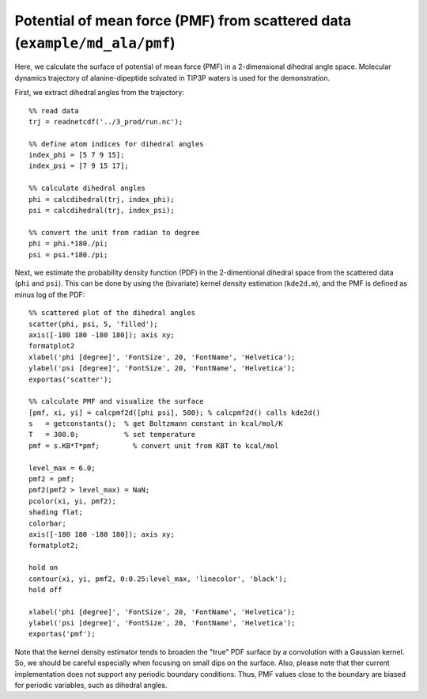 .. pmf
.. highlight:: matlab

===========================================================================
Potential of mean force (PMF) from scattered data (``example/md_ala/pmf``)
===========================================================================

Here, we calculate the surface of potential of mean force (PMF) in a
2-dimensional dihedral angle space. Molecular dynamics trajectory of
alanine-dipeptide solvated in TIP3P waters is used for the
demonstration.  

First, we extract dihedral angles from the trajectory: 
::
  
  %% read data
  trj = readnetcdf('../3_prod/run.nc');
  
  %% define atom indices for dihedral angles
  index_phi = [5 7 9 15];
  index_psi = [7 9 15 17];
  
  %% calculate dihedral angles
  phi = calcdihedral(trj, index_phi);
  psi = calcdihedral(trj, index_psi);
  
  %% convert the unit from radian to degree
  phi = phi.*180./pi;
  psi = psi.*180./pi;

Next, we estimate the probability density function (PDF) in the
2-dimentional dihedral space from the scattered data (``phi`` and
``psi``). This can be done by using the (bivariate) kernel density
estimation (``kde2d.m``), and the PMF is defined as minus log of the PDF: 
::

  %% scattered plot of the dihedral angles
  scatter(phi, psi, 5, 'filled');
  axis([-180 180 -180 180]); axis xy;
  formatplot2
  xlabel('phi [degree]', 'FontSize', 20, 'FontName', 'Helvetica');
  ylabel('psi [degree]', 'FontSize', 20, 'FontName', 'Helvetica');
  exportas('scatter');
  
  %% calculate PMF and visualize the surface
  [pmf, xi, yi] = calcpmf2d([phi psi], 500); % calcpmf2d() calls kde2d()
  s   = getconstants();  % get Boltzmann constant in kcal/mol/K
  T   = 300.0;           % set temperature
  pmf = s.KB*T*pmf;        % convert unit from KBT to kcal/mol

  level_max = 6.0;
  pmf2 = pmf;
  pmf2(pmf2 > level_max) = NaN;
  pcolor(xi, yi, pmf2);
  shading flat;
  colorbar;
  axis([-180 180 -180 180]); axis xy;
  formatplot2;
  
  hold on
  contour(xi, yi, pmf2, 0:0.25:level_max, 'linecolor', 'black');
  hold off
  
  xlabel('phi [degree]', 'FontSize', 20, 'FontName', 'Helvetica');
  ylabel('psi [degree]', 'FontSize', 20, 'FontName', 'Helvetica');
  exportas('pmf');

.. image:: ./images/scatter.png
   :width: 70 %
   :alt: scatter
   :align: center
.. image:: ./images/pmf2d.png
   :width: 70 %
   :alt: pmf
   :align: center

Note that the kernel density estimator tends to broaden
the "true" PDF surface by a convolution with a Gaussian kernel. 
So, we should be careful especially when focusing on small dips on the
surface. Also, please note that ther current implementation does not
support any periodic boundary conditions. Thus, PMF values close to
the boundary are biased for periodic variables, such as dihedral
angles.  

